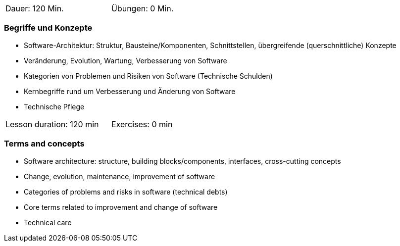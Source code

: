 
// tag::DE[]
[width=50%]
|===
| Dauer: 120 Min. | Übungen: 0 Min.
|===

=== Begriffe und Konzepte
* Software-Architektur: Struktur, Bausteine/Komponenten, Schnittstellen, übergreifende (querschnittliche) Konzepte 
* Veränderung, Evolution, Wartung, Verbesserung von Software
* Kategorien von Problemen und Risiken von Software (Technische Schulden)
* Kernbegriffe rund um Verbesserung und Änderung von Software
* Technische Pflege


// end::DE[]

// tag::EN[]
[width=50%]
|===
| Lesson duration: 120 min | Exercises: 0 min
|===

=== Terms and concepts
* Software architecture: structure, building blocks/components, interfaces, cross-cutting concepts
* Change, evolution, maintenance, improvement of software
* Categories of problems and risks in software (technical debts)
* Core terms related to improvement and change of software
* Technical care
// end::EN[]



// tag::REMARK[]
// end::REMARK[]
